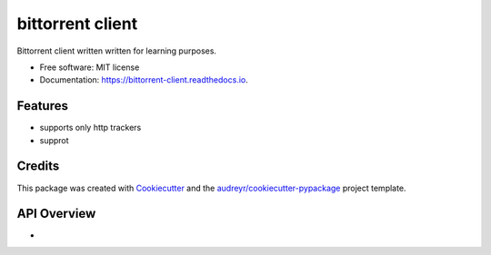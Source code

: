 =================
bittorrent client
=================


.. image:: https://img.shields.io/pypi/v/pytorrent.svg
        :target: https://pypi.python.org/pypi/pytorrent

.. image:: https://img.shields.io/travis/nikhiljarora/pytorrent.svg
        :target: https://travis-ci.com/nikhiljarora/pytorrent

.. image:: https://readthedocs.org/projects/bittorrent-client/badge/?version=latest
        :target: https://bittorrent-client.readthedocs.io/en/latest/?version=latest
        :alt: Documentation Status




Bittorrent client written written for learning purposes.


* Free software: MIT license
* Documentation: https://bittorrent-client.readthedocs.io.


Features
--------

* supports only http trackers
* supprot

Credits
-------

This package was created with Cookiecutter_ and the `audreyr/cookiecutter-pypackage`_ project template.

.. _Cookiecutter: https://github.com/audreyr/cookiecutter
.. _`audreyr/cookiecutter-pypackage`: https://github.com/audreyr/cookiecutter-pypackage


API Overview
------------

* 